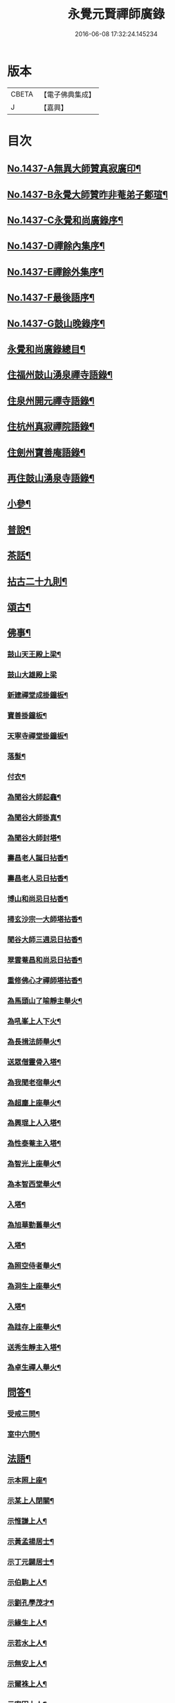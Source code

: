 #+TITLE: 永覺元賢禪師廣錄 
#+DATE: 2016-06-08 17:32:24.145234

* 版本
 |     CBETA|【電子佛典集成】|
 |         J|【嘉興】    |

* 目次
** [[file:KR6q0367_001.txt::001-0384b1][No.1437-A無異大師贊真寂廣印¶]]
** [[file:KR6q0367_001.txt::001-0384b5][No.1437-B永覺大師贊昨非菴弟子鄭瑄¶]]
** [[file:KR6q0367_001.txt::001-0384c1][No.1437-C永覺和尚廣錄序¶]]
** [[file:KR6q0367_001.txt::001-0385a8][No.1437-D禪餘內集序¶]]
** [[file:KR6q0367_001.txt::001-0385b20][No.1437-E禪餘外集序¶]]
** [[file:KR6q0367_001.txt::001-0385c20][No.1437-F最後語序¶]]
** [[file:KR6q0367_001.txt::001-0386b7][No.1437-G鼓山晚錄序¶]]
** [[file:KR6q0367_001.txt::001-0386c2][永覺和尚廣錄總目¶]]
** [[file:KR6q0367_001.txt::001-0387b5][住福州鼓山湧泉禪寺語錄¶]]
** [[file:KR6q0367_001.txt::001-0389a13][住泉州開元禪寺語錄¶]]
** [[file:KR6q0367_002.txt::002-0391c3][住杭州真寂禪院語錄¶]]
** [[file:KR6q0367_002.txt::002-0395a3][住劍州寶善庵語錄¶]]
** [[file:KR6q0367_003.txt::003-0397b3][再住鼓山湧泉寺語錄¶]]
** [[file:KR6q0367_004.txt::004-0405b19][小參¶]]
** [[file:KR6q0367_005.txt::005-0411c4][普說¶]]
** [[file:KR6q0367_006.txt::006-0418c4][茶話¶]]
** [[file:KR6q0367_007.txt::007-0420c3][拈古二十九則¶]]
** [[file:KR6q0367_007.txt::007-0423c24][頌古¶]]
** [[file:KR6q0367_008.txt::008-0427b15][佛事¶]]
*** [[file:KR6q0367_008.txt::008-0427b16][鼓山天王殿上梁¶]]
*** [[file:KR6q0367_008.txt::008-0427b20][鼓山大雄殿上梁]]
*** [[file:KR6q0367_008.txt::008-0427c4][新建禪堂成掛鐘板¶]]
*** [[file:KR6q0367_008.txt::008-0427c8][寶善掛鐘板¶]]
*** [[file:KR6q0367_008.txt::008-0427c13][天寧寺禪堂掛鐘板¶]]
*** [[file:KR6q0367_008.txt::008-0427c17][落髮¶]]
*** [[file:KR6q0367_008.txt::008-0427c22][付衣¶]]
*** [[file:KR6q0367_008.txt::008-0428a3][為聞谷大師起龕¶]]
*** [[file:KR6q0367_008.txt::008-0428a11][為聞谷大師掛真¶]]
*** [[file:KR6q0367_008.txt::008-0428a15][為聞谷大師封塔¶]]
*** [[file:KR6q0367_008.txt::008-0428a23][壽昌老人誕日拈香¶]]
*** [[file:KR6q0367_008.txt::008-0428b5][壽昌老人忌日拈香¶]]
*** [[file:KR6q0367_008.txt::008-0428b9][博山和尚忌日拈香¶]]
*** [[file:KR6q0367_008.txt::008-0428b12][掃玄沙宗一大師塔拈香¶]]
*** [[file:KR6q0367_008.txt::008-0428b15][聞谷大師三週忌日拈香¶]]
*** [[file:KR6q0367_008.txt::008-0428b19][翠雲菴昌和尚忌日拈香¶]]
*** [[file:KR6q0367_008.txt::008-0428b23][重修佛心才禪師塔拈香¶]]
*** [[file:KR6q0367_008.txt::008-0428c3][為馬頭山了喻靜主舉火¶]]
*** [[file:KR6q0367_008.txt::008-0428c11][為吼峯上人下火¶]]
*** [[file:KR6q0367_008.txt::008-0428c15][為長揖法師舉火¶]]
*** [[file:KR6q0367_008.txt::008-0428c19][送眾僧靈骨入塔¶]]
*** [[file:KR6q0367_008.txt::008-0429a3][為我聞老宿舉火¶]]
*** [[file:KR6q0367_008.txt::008-0429a9][為超塵上座舉火¶]]
*** [[file:KR6q0367_008.txt::008-0429a13][為興琨上人入塔¶]]
*** [[file:KR6q0367_008.txt::008-0429a16][為性泰菴主入塔¶]]
*** [[file:KR6q0367_008.txt::008-0429a19][為智光上座舉火¶]]
*** [[file:KR6q0367_008.txt::008-0429a22][為本智西堂舉火¶]]
*** [[file:KR6q0367_008.txt::008-0429b2][入塔¶]]
*** [[file:KR6q0367_008.txt::008-0429b5][為旭華勤舊舉火¶]]
*** [[file:KR6q0367_008.txt::008-0429b9][入塔¶]]
*** [[file:KR6q0367_008.txt::008-0429b12][為照空侍者舉火¶]]
*** [[file:KR6q0367_008.txt::008-0429b16][為洞生上座舉火¶]]
*** [[file:KR6q0367_008.txt::008-0429b20][入塔¶]]
*** [[file:KR6q0367_008.txt::008-0429b23][為跬存上座舉火¶]]
*** [[file:KR6q0367_008.txt::008-0429c4][送秀生靜主入塔¶]]
*** [[file:KR6q0367_008.txt::008-0429c7][為卓生禪人舉火¶]]
** [[file:KR6q0367_008.txt::008-0429c10][問答¶]]
*** [[file:KR6q0367_008.txt::008-0434a4][受戒三問¶]]
*** [[file:KR6q0367_008.txt::008-0434a8][室中六問¶]]
** [[file:KR6q0367_009.txt::009-0434a17][法語¶]]
*** [[file:KR6q0367_009.txt::009-0434a18][示本照上座¶]]
*** [[file:KR6q0367_009.txt::009-0434b19][示某上人閉關¶]]
*** [[file:KR6q0367_009.txt::009-0434c11][示惟謙上人¶]]
*** [[file:KR6q0367_009.txt::009-0435a2][示黃孟揚居士¶]]
*** [[file:KR6q0367_009.txt::009-0435b8][示丁元闢居士¶]]
*** [[file:KR6q0367_009.txt::009-0435b22][示伯駒上人¶]]
*** [[file:KR6q0367_009.txt::009-0435c13][示劉孔學茂才¶]]
*** [[file:KR6q0367_009.txt::009-0436a4][示緣生上人¶]]
*** [[file:KR6q0367_009.txt::009-0436a12][示若水上人¶]]
*** [[file:KR6q0367_009.txt::009-0436b5][示無安上人¶]]
*** [[file:KR6q0367_009.txt::009-0436b22][示爾袾上人¶]]
*** [[file:KR6q0367_009.txt::009-0436c7][示密因上人¶]]
*** [[file:KR6q0367_009.txt::009-0436c23][示太雅上人¶]]
*** [[file:KR6q0367_009.txt::009-0437a19][示印朗上人¶]]
*** [[file:KR6q0367_009.txt::009-0437b18][示圓照上人¶]]
*** [[file:KR6q0367_009.txt::009-0437c6][示一如上人¶]]
*** [[file:KR6q0367_009.txt::009-0437c17][示照遠上人¶]]
*** [[file:KR6q0367_009.txt::009-0438a4][示自參上人¶]]
*** [[file:KR6q0367_009.txt::009-0438a16][示忠求居士¶]]
*** [[file:KR6q0367_009.txt::009-0438b4][示持平慧度二上人¶]]
*** [[file:KR6q0367_009.txt::009-0438c3][示心觀上人¶]]
*** [[file:KR6q0367_009.txt::009-0438c16][示心涵上人¶]]
*** [[file:KR6q0367_009.txt::009-0439a9][示四弘上人¶]]
*** [[file:KR6q0367_009.txt::009-0439a23][示潤如上人¶]]
*** [[file:KR6q0367_009.txt::009-0439b10][示無參上人¶]]
*** [[file:KR6q0367_010.txt::010-0439c4][示茅蔚起居士¶]]
*** [[file:KR6q0367_010.txt::010-0439c23][示尼淨光¶]]
*** [[file:KR6q0367_010.txt::010-0440a12][示瑞雲上人¶]]
*** [[file:KR6q0367_010.txt::010-0440a24][示約心上人¶]]
*** [[file:KR6q0367_010.txt::010-0440b11][示孫冶堂居士¶]]
*** [[file:KR6q0367_010.txt::010-0440b19][示[(厂-一)*臣*頁]浩寺禪堂大眾¶]]
*** [[file:KR6q0367_010.txt::010-0440c6][示汪子野居士¶]]
*** [[file:KR6q0367_010.txt::010-0440c21][示王心宰居士¶]]
*** [[file:KR6q0367_010.txt::010-0441a8][示黃爾巽居士¶]]
*** [[file:KR6q0367_010.txt::010-0441b2][示善侍者¶]]
*** [[file:KR6q0367_010.txt::010-0441b14][示羽吉居士¶]]
*** [[file:KR6q0367_010.txt::010-0441c7][示尚實上人¶]]
*** [[file:KR6q0367_010.txt::010-0441c22][示靈生上人¶]]
*** [[file:KR6q0367_010.txt::010-0442a17][示時中禪人¶]]
*** [[file:KR6q0367_010.txt::010-0442b16][示渾朴禪人¶]]
*** [[file:KR6q0367_010.txt::010-0442c2][示無生禪人¶]]
*** [[file:KR6q0367_010.txt::010-0442c14][示法珍禪人¶]]
*** [[file:KR6q0367_010.txt::010-0443a8][示石岐上人¶]]
*** [[file:KR6q0367_010.txt::010-0443a23][示寒輝禪人¶]]
*** [[file:KR6q0367_010.txt::010-0443b13][示梵珠禪人¶]]
*** [[file:KR6q0367_010.txt::010-0443c3][勉會侍者¶]]
*** [[file:KR6q0367_010.txt::010-0443c11][示非鏡侍者¶]]
*** [[file:KR6q0367_010.txt::010-0443c20][示恒光上人¶]]
*** [[file:KR6q0367_010.txt::010-0444a9][示漢章禪人¶]]
*** [[file:KR6q0367_010.txt::010-0444a16][東警語¶]]
*** [[file:KR6q0367_010.txt::010-0444b4][西警語¶]]
** [[file:KR6q0367_011.txt::011-0444b18][書¶]]
*** [[file:KR6q0367_011.txt::011-0444b19][答新城江孝廉¶]]
*** [[file:KR6q0367_011.txt::011-0444c18][與僧論不許參禪¶]]
*** [[file:KR6q0367_011.txt::011-0445b10][與沙縣曹智齋文學¶]]
*** [[file:KR6q0367_011.txt::011-0445c8][與建陽蕭儆韋明府¶]]
*** [[file:KR6q0367_011.txt::011-0446a16][答三山禪者¶]]
*** [[file:KR6q0367_011.txt::011-0446b13][答頴上人¶]]
*** [[file:KR6q0367_011.txt::011-0446c7][與李青郎茂才¶]]
*** [[file:KR6q0367_011.txt::011-0447a3][與朱葵心茂才¶]]
*** [[file:KR6q0367_011.txt::011-0447a19][復李青郎茂才¶]]
*** [[file:KR6q0367_011.txt::011-0447b7][復蔡司衡茂才¶]]
*** [[file:KR6q0367_011.txt::011-0447b21][答聞谷大師¶]]
*** [[file:KR6q0367_011.txt::011-0447c12][答翁茂才¶]]
*** [[file:KR6q0367_011.txt::011-0448a6][答潘茂才¶]]
*** [[file:KR6q0367_011.txt::011-0448a16][復一念法師¶]]
*** [[file:KR6q0367_011.txt::011-0448b3][答如是師¶]]
*** [[file:KR6q0367_012.txt::012-0448c4][復林得山農部¶]]
*** [[file:KR6q0367_012.txt::012-0448c15][復曾二雲大參¶]]
*** [[file:KR6q0367_012.txt::012-0449a14][與曾二雲大參¶]]
*** [[file:KR6q0367_012.txt::012-0449b8][與張二水相國¶]]
*** [[file:KR6q0367_012.txt::012-0449c7][與呂天池司農¶]]
*** [[file:KR6q0367_012.txt::012-0449c22][與蔣八公太史¶]]
*** [[file:KR6q0367_012.txt::012-0450a7][與黃季弢先生¶]]
*** [[file:KR6q0367_012.txt::012-0450a15][與劉仲龍文學¶]]
*** [[file:KR6q0367_012.txt::012-0450b8][答密因上人¶]]
*** [[file:KR6q0367_012.txt::012-0450b21][復方子凡孝廉¶]]
*** [[file:KR6q0367_012.txt::012-0450c20][與曾二雲方伯¶]]
*** [[file:KR6q0367_012.txt::012-0451a5][答湛可上人¶]]
*** [[file:KR6q0367_012.txt::012-0451a20][答東魯武源淨居士¶]]
*** [[file:KR6q0367_012.txt::012-0451b9][與曾二雲中丞¶]]
*** [[file:KR6q0367_012.txt::012-0451b22][復周芮公吏部¶]]
*** [[file:KR6q0367_012.txt::012-0451c14][答謝介菴文學¶]]
*** [[file:KR6q0367_012.txt::012-0452a13][答曹愚公學院¶]]
*** [[file:KR6q0367_012.txt::012-0452a24][答嚴冲涵比部]]
*** [[file:KR6q0367_012.txt::012-0452b15][答陳白菴太守¶]]
** [[file:KR6q0367_012.txt::012-0452c6][啟¶]]
*** [[file:KR6q0367_012.txt::012-0452c7][答呂天池司農¶]]
*** [[file:KR6q0367_012.txt::012-0452c19][答傅幼心諫臺¶]]
*** [[file:KR6q0367_012.txt::012-0453a4][答杭州洪清遠中丞諸鄉紳¶]]
*** [[file:KR6q0367_012.txt::012-0453a12][答嘉興施羽王相國諸鄉紳¶]]
*** [[file:KR6q0367_012.txt::012-0453a19][答金壇于潤甫別駕諸鄉紳¶]]
*** [[file:KR6q0367_012.txt::012-0453b12][答楊聯京太守¶]]
*** [[file:KR6q0367_012.txt::012-0453b24][答黃昱如諸文學]]
** [[file:KR6q0367_013.txt::013-0453c14][序¶]]
*** [[file:KR6q0367_013.txt::013-0453c15][建州弘釋錄序¶]]
*** [[file:KR6q0367_013.txt::013-0454a18][法華私記序¶]]
*** [[file:KR6q0367_013.txt::013-0454b15][楞嚴翼解序¶]]
*** [[file:KR6q0367_013.txt::013-0454c11][送洪禪人參方序¶]]
*** [[file:KR6q0367_013.txt::013-0454c24][送僧出遊序¶]]
*** [[file:KR6q0367_013.txt::013-0455a24][送本立上人歸山序]]
*** [[file:KR6q0367_013.txt::013-0455b21][淨慈要語序¶]]
*** [[file:KR6q0367_013.txt::013-0456a4][重梓鐵關禪師語錄序¶]]
*** [[file:KR6q0367_013.txt::013-0456a15][壽昌西竺禪師語略序¶]]
*** [[file:KR6q0367_013.txt::013-0456b13][數珠翼序¶]]
*** [[file:KR6q0367_013.txt::013-0456c3][楞嚴略疏序¶]]
*** [[file:KR6q0367_013.txt::013-0456c20][諸祖道影傳贊序¶]]
*** [[file:KR6q0367_013.txt::013-0457a13][釋門真孝錄序¶]]
*** [[file:KR6q0367_013.txt::013-0457b5][傳信錄序¶]]
*** [[file:KR6q0367_013.txt::013-0457c2][金剛凟蒙序¶]]
*** [[file:KR6q0367_013.txt::013-0457c21][重刻華嚴要解序¶]]
*** [[file:KR6q0367_013.txt::013-0458a14][鼓山志序¶]]
*** [[file:KR6q0367_013.txt::013-0458b12][無異大師語錄集要序¶]]
*** [[file:KR6q0367_013.txt::013-0458c19][金剛貫解序¶]]
*** [[file:KR6q0367_013.txt::013-0459a12][泉州開元寺志序¶]]
*** [[file:KR6q0367_013.txt::013-0459b17][淨慈二書序¶]]
*** [[file:KR6q0367_013.txt::013-0459c18][淨土四經合刻序¶]]
*** [[file:KR6q0367_013.txt::013-0460b24][重刻大慧禪師書問法語序¶]]
*** [[file:KR6q0367_014.txt::014-0461a16][金剛略疏序¶]]
*** [[file:KR6q0367_014.txt::014-0461c3][四分戒本約義序¶]]
*** [[file:KR6q0367_014.txt::014-0461c24][律學發軔序¶]]
*** [[file:KR6q0367_014.txt::014-0462a13][合仁王護國經疏序¶]]
*** [[file:KR6q0367_014.txt::014-0462b8][楊惟遜主政詩集序¶]]
*** [[file:KR6q0367_014.txt::014-0462b24][澹軒集序¶]]
*** [[file:KR6q0367_014.txt::014-0462c15][植桂集序¶]]
*** [[file:KR6q0367_014.txt::014-0463a5][晞髮集序¶]]
*** [[file:KR6q0367_014.txt::014-0463a22][繼燈錄序¶]]
*** [[file:KR6q0367_014.txt::014-0463c5][補燈錄序¶]]
*** [[file:KR6q0367_014.txt::014-0464a6][佛祖三經指南序¶]]
*** [[file:KR6q0367_014.txt::014-0464a20][禪林疏語序¶]]
*** [[file:KR6q0367_014.txt::014-0464b9][般若心經指掌序¶]]
*** [[file:KR6q0367_014.txt::014-0464b23][刪定筆疇序¶]]
*** [[file:KR6q0367_014.txt::014-0464c16][壽謝獻可居士七十序¶]]
** [[file:KR6q0367_014.txt::014-0465b9][題䟦¶]]
*** [[file:KR6q0367_014.txt::014-0465b10][古梅禪師語錄䟦¶]]
*** [[file:KR6q0367_014.txt::014-0465c3][雪峯語錄䟦¶]]
*** [[file:KR6q0367_014.txt::014-0465c18][鼓山興聖國師玄要集䟦¶]]
*** [[file:KR6q0367_014.txt::014-0466a8][題卓吾焚書後¶]]
*** [[file:KR6q0367_014.txt::014-0466b6][題般若無知論後¶]]
*** [[file:KR6q0367_014.txt::014-0466c2][題招慶放生卷¶]]
*** [[file:KR6q0367_014.txt::014-0466c14][題周振伯居士血書金剛經後¶]]
*** [[file:KR6q0367_014.txt::014-0466c24][重刻仁王經䟦]]
** [[file:KR6q0367_015.txt::015-0467b2][記¶]]
*** [[file:KR6q0367_015.txt::015-0467b3][請方冊藏經記¶]]
*** [[file:KR6q0367_015.txt::015-0467c20][重修聖泉巖記¶]]
*** [[file:KR6q0367_015.txt::015-0468a24][荷山菴記]]
*** [[file:KR6q0367_015.txt::015-0468b20][重建龍頭庵記¶]]
*** [[file:KR6q0367_015.txt::015-0468c20][重建黃梅山靈源庵記¶]]
*** [[file:KR6q0367_015.txt::015-0469a19][淨名菴記¶]]
*** [[file:KR6q0367_015.txt::015-0469b9][重興開元寺尊勝閣記¶]]
*** [[file:KR6q0367_015.txt::015-0469c13][翠雲菴記¶]]
*** [[file:KR6q0367_015.txt::015-0470a7][重建鼓山湧泉禪寺記¶]]
*** [[file:KR6q0367_015.txt::015-0470b23][重建寶善禪院記¶]]
*** [[file:KR6q0367_015.txt::015-0471a2][重建定光巖記¶]]
*** [[file:KR6q0367_015.txt::015-0471a23][寶善庵舍利塔記¶]]
*** [[file:KR6q0367_015.txt::015-0471c12][沈槐庭居士歸西記¶]]
*** [[file:KR6q0367_015.txt::015-0472a15][無明和尚行業記(有引)¶]]
*** [[file:KR6q0367_015.txt::015-0473c17][無明和尚[鴳-女+隹]林記¶]]
** [[file:KR6q0367_016.txt::016-0474c3][文¶]]
*** [[file:KR6q0367_016.txt::016-0474c4][戒殺生¶]]
*** [[file:KR6q0367_016.txt::016-0475b4][戒溺女¶]]
*** [[file:KR6q0367_016.txt::016-0475c15][勸放生¶]]
*** [[file:KR6q0367_016.txt::016-0476a14][善友篇¶]]
*** [[file:KR6q0367_016.txt::016-0476b17][祭玄沙宗一大師塔¶]]
*** [[file:KR6q0367_016.txt::016-0476c7][祭真寂聞谷大師¶]]
*** [[file:KR6q0367_016.txt::016-0477a9][祭滕秀實居士¶]]
*** [[file:KR6q0367_016.txt::016-0477b18][祭張達宇居士¶]]
** [[file:KR6q0367_016.txt::016-0477c18][考¶]]
*** [[file:KR6q0367_016.txt::016-0477c19][三玄考¶]]
*** [[file:KR6q0367_016.txt::016-0480b21][龍潭考¶]]
** [[file:KR6q0367_017.txt::017-0481a20][疏]]
*** [[file:KR6q0367_017.txt::017-0481b2][獨詣師造靜室疏¶]]
*** [[file:KR6q0367_017.txt::017-0481b24][道顯建佛頂庵疏¶]]
*** [[file:KR6q0367_017.txt::017-0481c15][妙高峰建觀音殿疏¶]]
*** [[file:KR6q0367_017.txt::017-0482a15][降福山建庵疏¶]]
*** [[file:KR6q0367_017.txt::017-0482b17][南禪寺結盂蘭盆會疏¶]]
*** [[file:KR6q0367_017.txt::017-0482c24][栢山建庵疏]]
*** [[file:KR6q0367_017.txt::017-0483a24][雙漈寺造佛像疏]]
*** [[file:KR6q0367_017.txt::017-0483b18][北山靜室化米疏¶]]
*** [[file:KR6q0367_017.txt::017-0483c2][避影山房化佛像疏¶]]
*** [[file:KR6q0367_017.txt::017-0483c9][龍潭靜室化田䟽¶]]
*** [[file:KR6q0367_017.txt::017-0483c17][蕉林金仙庵化萬人緣買田疏¶]]
*** [[file:KR6q0367_017.txt::017-0483c23][白水巖諷華嚴經疏¶]]
*** [[file:KR6q0367_017.txt::017-0484a10][萬石灘頭建中元水陸齋疏¶]]
*** [[file:KR6q0367_017.txt::017-0484a18][寶善庵請大藏經疏¶]]
*** [[file:KR6q0367_017.txt::017-0484b9][鼓山鑄法華銅鐘疏¶]]
*** [[file:KR6q0367_017.txt::017-0484c5][一中上人請方冊藏經疏¶]]
*** [[file:KR6q0367_017.txt::017-0484c23][鼓山諷華嚴經疏¶]]
*** [[file:KR6q0367_017.txt::017-0485a15][鼓山募米疏¶]]
*** [[file:KR6q0367_017.txt::017-0485b3][怡山長慶西禪寺重建法堂疏¶]]
*** [[file:KR6q0367_017.txt::017-0485c2][寶善庵建舍利塔疏¶]]
*** [[file:KR6q0367_017.txt::017-0485c24][羅山法海寺修淨土懺疏¶]]
*** [[file:KR6q0367_017.txt::017-0486a20][募建鼓山湧泉禪寺疏¶]]
*** [[file:KR6q0367_017.txt::017-0486b14][鼓山建中元廣薦會疏¶]]
*** [[file:KR6q0367_017.txt::017-0486c3][修長樂龍泉寺疏¶]]
*** [[file:KR6q0367_017.txt::017-0487a4][諷經護國疏¶]]
*** [[file:KR6q0367_017.txt::017-0487a22][崇禎皇帝遐升禮懺疏¶]]
*** [[file:KR6q0367_017.txt::017-0487b16][崇禎皇帝遐升禮懺表¶]]
*** [[file:KR6q0367_017.txt::017-0487c17][建州孫道臺請祈雨疏¶]]
*** [[file:KR6q0367_017.txt::017-0488a9][誕日薦親疏¶]]
** [[file:KR6q0367_018.txt::018-0488b12][銘¶]]
*** [[file:KR6q0367_018.txt::018-0488b13][真寂聞谷大師塔銘(并序)¶]]
*** [[file:KR6q0367_018.txt::018-0490a16][博山無異大師衣鉢塔銘(有序)¶]]
*** [[file:KR6q0367_018.txt::018-0491a24][博山古航舟禪師塔銘(有序)]]
*** [[file:KR6q0367_018.txt::018-0492a21][壽塔銘(有序)¶]]
*** [[file:KR6q0367_018.txt::018-0492b22][方鏡銘¶]]
*** [[file:KR6q0367_018.txt::018-0492b24][端硯銘]]
*** [[file:KR6q0367_018.txt::018-0492c5][鼓山鐘銘¶]]
*** [[file:KR6q0367_018.txt::018-0492c9][開元寺鐘銘¶]]
*** [[file:KR6q0367_018.txt::018-0492c13][瑞石銘(并序)¶]]
** [[file:KR6q0367_019.txt::019-0493a4][論贊¶]]
*** [[file:KR6q0367_019.txt::019-0493a5][建州弘釋錄論贊¶]]
**** [[file:KR6q0367_019.txt::019-0493a6][達本論¶]]
**** [[file:KR6q0367_019.txt::019-0493a20][顯化論]]
**** [[file:KR6q0367_019.txt::019-0493b14][崇德論¶]]
**** [[file:KR6q0367_019.txt::019-0493b23][輔教論¶]]
**** [[file:KR6q0367_019.txt::019-0493c13][棲賢澄湜禪師傳贊¶]]
**** [[file:KR6q0367_019.txt::019-0493c20][天寶逆川智順禪師傳贊¶]]
**** [[file:KR6q0367_019.txt::019-0493c24][金道人燒身傳贊]]
**** [[file:KR6q0367_019.txt::019-0494a11][楊文公億傳贊¶]]
**** [[file:KR6q0367_019.txt::019-0494a21][胡文定公安國傳贊¶]]
**** [[file:KR6q0367_019.txt::019-0494b4][朱文公熹傳贊¶]]
*** [[file:KR6q0367_019.txt::019-0494b12][鼓山寺志論¶]]
**** [[file:KR6q0367_019.txt::019-0494b13][勝蹟志論¶]]
**** [[file:KR6q0367_019.txt::019-0494b24][建置志論¶]]
**** [[file:KR6q0367_019.txt::019-0494c16][僧寶志論¶]]
**** [[file:KR6q0367_019.txt::019-0495a8][田賦志論¶]]
**** [[file:KR6q0367_019.txt::019-0495a18][藝文志論¶]]
**** [[file:KR6q0367_019.txt::019-0495b8][雜志論¶]]
*** [[file:KR6q0367_019.txt::019-0495b23][溫陵開元寺志論¶]]
**** [[file:KR6q0367_019.txt::019-0495b24][建置志論¶]]
**** [[file:KR6q0367_019.txt::019-0495c13][開士志論¶]]
**** [[file:KR6q0367_019.txt::019-0495c24][藝文志論]]
**** [[file:KR6q0367_019.txt::019-0496a9][田賦志論¶]]
** [[file:KR6q0367_020.txt::020-0496b3][諸祖道影贊(有序)¶]]
*** [[file:KR6q0367_020.txt::020-0496b3][序]]
*** [[file:KR6q0367_020.txt::020-0496b13][僧寶之始¶]]
**** [[file:KR6q0367_020.txt::020-0496b14][憍陳如尊者¶]]
*** [[file:KR6q0367_020.txt::020-0496b17][禪宗諸祖¶]]
**** [[file:KR6q0367_020.txt::020-0496b18][初祖迦葉尊者¶]]
**** [[file:KR6q0367_020.txt::020-0496b21][二祖阿難尊者¶]]
**** [[file:KR6q0367_020.txt::020-0496b23][三祖商那和修尊者]]
**** [[file:KR6q0367_020.txt::020-0496c4][四祖優波毱多尊者¶]]
**** [[file:KR6q0367_020.txt::020-0496c7][五祖提多迦尊者¶]]
**** [[file:KR6q0367_020.txt::020-0496c11][六祖彌遮迦尊者¶]]
**** [[file:KR6q0367_020.txt::020-0496c14][七祖婆須密尊者¶]]
**** [[file:KR6q0367_020.txt::020-0496c18][八祖佛陀難提尊者¶]]
**** [[file:KR6q0367_020.txt::020-0496c21][九祖伏䭾密多尊者¶]]
**** [[file:KR6q0367_020.txt::020-0496c24][十祖脇尊者¶]]
**** [[file:KR6q0367_020.txt::020-0497a3][十一祖富那夜多尊者¶]]
**** [[file:KR6q0367_020.txt::020-0497a6][十二祖馬鳴尊者¶]]
**** [[file:KR6q0367_020.txt::020-0497a10][十三祖迦毗摩羅尊者¶]]
**** [[file:KR6q0367_020.txt::020-0497a14][十四祖龍樹尊者¶]]
**** [[file:KR6q0367_020.txt::020-0497a17][十五祖迦那提婆尊者¶]]
**** [[file:KR6q0367_020.txt::020-0497a20][十六祖羅睺羅多尊者¶]]
**** [[file:KR6q0367_020.txt::020-0497a23][十七祖僧伽難提尊者¶]]
**** [[file:KR6q0367_020.txt::020-0497b2][十八祖伽耶舍多尊者¶]]
**** [[file:KR6q0367_020.txt::020-0497b5][十九祖鳩摩羅多尊者¶]]
**** [[file:KR6q0367_020.txt::020-0497b9][二十祖奢夜多尊者¶]]
**** [[file:KR6q0367_020.txt::020-0497b12][二十一祖婆修盤頭尊者¶]]
**** [[file:KR6q0367_020.txt::020-0497b16][二十二祖摩拏羅尊者¶]]
**** [[file:KR6q0367_020.txt::020-0497b19][二十三祖[鴳-女+隹]勒那尊者¶]]
**** [[file:KR6q0367_020.txt::020-0497b22][二十四祖師子尊者¶]]
**** [[file:KR6q0367_020.txt::020-0497b24][二十五祖婆舍斯多尊者]]
**** [[file:KR6q0367_020.txt::020-0497c4][二十六祖不如密多尊者¶]]
**** [[file:KR6q0367_020.txt::020-0497c7][二十七祖般若多羅尊者¶]]
**** [[file:KR6q0367_020.txt::020-0497c10][二十八祖菩提達摩尊者¶]]
**** [[file:KR6q0367_020.txt::020-0497c14][二十九祖慧可大師¶]]
**** [[file:KR6q0367_020.txt::020-0497c18][三十祖僧璨大師¶]]
**** [[file:KR6q0367_020.txt::020-0497c21][三十一祖道信大師¶]]
**** [[file:KR6q0367_020.txt::020-0497c24][三十二祖弘忍大師¶]]
**** [[file:KR6q0367_020.txt::020-0498a3][三十三祖慧能大師¶]]
**** [[file:KR6q0367_020.txt::020-0498a7][牛頭山融禪師¶]]
**** [[file:KR6q0367_020.txt::020-0498a11][嵩嶽慧安國師¶]]
**** [[file:KR6q0367_020.txt::020-0498a15][南嶽讓禪師¶]]
**** [[file:KR6q0367_020.txt::020-0498a18][青原思禪師¶]]
**** [[file:KR6q0367_020.txt::020-0498a21][永嘉真覺禪師¶]]
**** [[file:KR6q0367_020.txt::020-0498a24][龔公山馬祖禪師¶]]
**** [[file:KR6q0367_020.txt::020-0498b3][石頭遷禪師¶]]
**** [[file:KR6q0367_020.txt::020-0498b7][百丈海禪師¶]]
**** [[file:KR6q0367_020.txt::020-0498b10][南泉願禪師¶]]
**** [[file:KR6q0367_020.txt::020-0498b13][大珠海禪師¶]]
**** [[file:KR6q0367_020.txt::020-0498b16][天皇悟禪師¶]]
**** [[file:KR6q0367_020.txt::020-0498b19][黃檗運禪師¶]]
**** [[file:KR6q0367_020.txt::020-0498b23][溈山祐禪師¶]]
**** [[file:KR6q0367_020.txt::020-0498c3][趙州諗禪師¶]]
**** [[file:KR6q0367_020.txt::020-0498c7][睦州陳尊宿¶]]
**** [[file:KR6q0367_020.txt::020-0498c11][臨濟玄禪師¶]]
**** [[file:KR6q0367_020.txt::020-0498c14][洞山价禪師¶]]
**** [[file:KR6q0367_020.txt::020-0498c18][徑山國一禪師¶]]
**** [[file:KR6q0367_020.txt::020-0498c22][圭峰密禪師¶]]
**** [[file:KR6q0367_020.txt::020-0498c24][雪峰存禪師]]
**** [[file:KR6q0367_020.txt::020-0499a5][曹山寂禪師¶]]
**** [[file:KR6q0367_020.txt::020-0499a8][巖頭奯禪師¶]]
**** [[file:KR6q0367_020.txt::020-0499a11][龍湖聞禪師¶]]
**** [[file:KR6q0367_020.txt::020-0499a15][鳥窠道林禪師¶]]
**** [[file:KR6q0367_020.txt::020-0499a19][雲門偃禪師¶]]
**** [[file:KR6q0367_020.txt::020-0499a23][風穴沼禪師¶]]
**** [[file:KR6q0367_020.txt::020-0499b3][首山念禪師¶]]
**** [[file:KR6q0367_020.txt::020-0499b7][法眼益禪師¶]]
**** [[file:KR6q0367_020.txt::020-0499b10][汾陽昭禪師¶]]
**** [[file:KR6q0367_020.txt::020-0499b13][雪竇顯禪師¶]]
**** [[file:KR6q0367_020.txt::020-0499b16][慈明圓禪師¶]]
**** [[file:KR6q0367_020.txt::020-0499b20][佛印元禪師¶]]
**** [[file:KR6q0367_020.txt::020-0499b24][天衣懷禪師¶]]
**** [[file:KR6q0367_020.txt::020-0499c4][永明壽禪師¶]]
**** [[file:KR6q0367_020.txt::020-0499c7][黃龍南禪師¶]]
**** [[file:KR6q0367_020.txt::020-0499c11][楊岐會禪師¶]]
**** [[file:KR6q0367_020.txt::020-0499c15][白雲端禪師¶]]
**** [[file:KR6q0367_020.txt::020-0499c18][長蘆𧷤禪師¶]]
**** [[file:KR6q0367_020.txt::020-0499c21][五祖演禪師¶]]
**** [[file:KR6q0367_020.txt::020-0499c24][天童宏智禪師¶]]
**** [[file:KR6q0367_020.txt::020-0500a3][徑山大慧禪師¶]]
**** [[file:KR6q0367_020.txt::020-0500a7][虎丘隆禪師¶]]
**** [[file:KR6q0367_020.txt::020-0500a10][天童應菴禪師¶]]
**** [[file:KR6q0367_020.txt::020-0500a14][普菴肅禪師¶]]
**** [[file:KR6q0367_020.txt::020-0500a17][無準範禪師¶]]
**** [[file:KR6q0367_020.txt::020-0500a20][雪巖欽禪師¶]]
**** [[file:KR6q0367_020.txt::020-0500a23][高峰妙禪師¶]]
**** [[file:KR6q0367_020.txt::020-0500b2][鐵山瓊禪師¶]]
**** [[file:KR6q0367_020.txt::020-0500b6][中峰本禪師¶]]
**** [[file:KR6q0367_020.txt::020-0500b9][斷崖義禪師¶]]
**** [[file:KR6q0367_020.txt::020-0500b12][松隱茂禪師¶]]
**** [[file:KR6q0367_020.txt::020-0500b15][千巖長禪師¶]]
**** [[file:KR6q0367_020.txt::020-0500b18][天如惟則禪師¶]]
**** [[file:KR6q0367_020.txt::020-0500b21][泐季潭禪師¶]]
**** [[file:KR6q0367_020.txt::020-0500b24][金壁峰禪師¶]]
*** [[file:KR6q0367_020.txt::020-0500c4][啟教諸祖¶]]
**** [[file:KR6q0367_020.txt::020-0500c5][天親菩薩¶]]
**** [[file:KR6q0367_020.txt::020-0500c8][攝摩騰尊者¶]]
**** [[file:KR6q0367_020.txt::020-0500c11][竺法蘭尊者¶]]
**** [[file:KR6q0367_020.txt::020-0500c14][康居會尊者¶]]
**** [[file:KR6q0367_020.txt::020-0500c17][鳩摩羅什法師¶]]
*** [[file:KR6q0367_020.txt::020-0500c20][台宗諸祖¶]]
**** [[file:KR6q0367_020.txt::020-0500c21][北齊慧文尊者¶]]
**** [[file:KR6q0367_020.txt::020-0500c24][南嶽慧思尊者¶]]
**** [[file:KR6q0367_020.txt::020-0501a4][天台智者大師¶]]
**** [[file:KR6q0367_020.txt::020-0501a8][章安灌頂法師¶]]
**** [[file:KR6q0367_020.txt::020-0501a11][法華智威尊者¶]]
**** [[file:KR6q0367_020.txt::020-0501a15][天宮慧威尊者¶]]
**** [[file:KR6q0367_020.txt::020-0501a18][左溪朗尊者¶]]
**** [[file:KR6q0367_020.txt::020-0501a21][荊溪湛然尊者¶]]
**** [[file:KR6q0367_020.txt::020-0501a24][國清䆳尊者¶]]
**** [[file:KR6q0367_020.txt::020-0501b3][國清修尊者¶]]
**** [[file:KR6q0367_020.txt::020-0501b6][國清物外尊者¶]]
**** [[file:KR6q0367_020.txt::020-0501b9][國清琇尊者¶]]
**** [[file:KR6q0367_020.txt::020-0501b12][國清竦尊者¶]]
**** [[file:KR6q0367_020.txt::020-0501b15][螺溪淨光尊者¶]]
**** [[file:KR6q0367_020.txt::020-0501b19][寶雲義通尊者¶]]
**** [[file:KR6q0367_020.txt::020-0501b22][四明法智尊者¶]]
*** [[file:KR6q0367_020.txt::020-0501b24][華嚴諸祖]]
**** [[file:KR6q0367_020.txt::020-0501c2][杜順和尚¶]]
**** [[file:KR6q0367_020.txt::020-0501c5][賢首法藏法師¶]]
**** [[file:KR6q0367_020.txt::020-0501c8][清涼澄觀法師¶]]
*** [[file:KR6q0367_020.txt::020-0501c12][慈恩諸祖¶]]
**** [[file:KR6q0367_020.txt::020-0501c13][玄奘法師¶]]
**** [[file:KR6q0367_020.txt::020-0501c16][窺基法師¶]]
*** [[file:KR6q0367_020.txt::020-0501c19][淨土諸祖¶]]
**** [[file:KR6q0367_020.txt::020-0501c20][東林慧遠禪師¶]]
**** [[file:KR6q0367_020.txt::020-0501c23][法炤禪師¶]]
*** [[file:KR6q0367_020.txt::020-0502a2][律宗諸祖¶]]
**** [[file:KR6q0367_020.txt::020-0502a3][南山宣律師¶]]
**** [[file:KR6q0367_020.txt::020-0502a6][靈芝炤律師¶]]
*** [[file:KR6q0367_020.txt::020-0502a9][瑜伽諸祖¶]]
**** [[file:KR6q0367_020.txt::020-0502a10][不空上師¶]]
**** [[file:KR6q0367_020.txt::020-0502a14][一行禪師¶]]
*** [[file:KR6q0367_020.txt::020-0502a18][應化聖賢¶]]
**** [[file:KR6q0367_020.txt::020-0502a19][佛圖澄國師¶]]
**** [[file:KR6q0367_020.txt::020-0502a23][慧約國師¶]]
**** [[file:KR6q0367_020.txt::020-0502b2][寶誌大士¶]]
**** [[file:KR6q0367_020.txt::020-0502b6][寒山大士¶]]
**** [[file:KR6q0367_020.txt::020-0502b10][拾得大士¶]]
**** [[file:KR6q0367_020.txt::020-0502b13][布袋和尚¶]]
**** [[file:KR6q0367_020.txt::020-0502b17][長耳和尚¶]]
**** [[file:KR6q0367_020.txt::020-0502b20][濟顛禪師¶]]
** [[file:KR6q0367_021.txt::021-0502c4][諸贊¶]]
*** [[file:KR6q0367_021.txt::021-0502c5][彌陀佛贊¶]]
*** [[file:KR6q0367_021.txt::021-0502c11][釋迦佛贊¶]]
*** [[file:KR6q0367_021.txt::021-0503a15][出山像贊¶]]
*** [[file:KR6q0367_021.txt::021-0503a20][觀音大士贊¶]]
*** [[file:KR6q0367_021.txt::021-0503b5][三大士贊¶]]
*** [[file:KR6q0367_021.txt::021-0503b9][文殊大士贊¶]]
*** [[file:KR6q0367_021.txt::021-0503b12][布袋和尚贊¶]]
*** [[file:KR6q0367_021.txt::021-0503b21][寒山拾得贊¶]]
*** [[file:KR6q0367_021.txt::021-0503c3][空生尊者贊¶]]
*** [[file:KR6q0367_021.txt::021-0503c7][十八羅漢贊為金仙庵題¶]]
**** [[file:KR6q0367_021.txt::021-0503c8][竪指¶]]
**** [[file:KR6q0367_021.txt::021-0503c12][執卷¶]]
**** [[file:KR6q0367_021.txt::021-0503c15][扶杖¶]]
**** [[file:KR6q0367_021.txt::021-0503c18][撥眉¶]]
**** [[file:KR6q0367_021.txt::021-0503c21][入定¶]]
**** [[file:KR6q0367_021.txt::021-0503c24][合掌¶]]
**** [[file:KR6q0367_021.txt::021-0504a3][擊磬¶]]
**** [[file:KR6q0367_021.txt::021-0504a6][洗耳¶]]
**** [[file:KR6q0367_021.txt::021-0504a9][降龍¶]]
**** [[file:KR6q0367_021.txt::021-0504a12][伏虎¶]]
**** [[file:KR6q0367_021.txt::021-0504a15][憑几¶]]
**** [[file:KR6q0367_021.txt::021-0504a19][抱膝¶]]
**** [[file:KR6q0367_021.txt::021-0504a23][補衲¶]]
**** [[file:KR6q0367_021.txt::021-0504b2][看經¶]]
**** [[file:KR6q0367_021.txt::021-0504b5][弄獅¶]]
**** [[file:KR6q0367_021.txt::021-0504b8][寫經¶]]
**** [[file:KR6q0367_021.txt::021-0504b12][負袋¶]]
**** [[file:KR6q0367_021.txt::021-0504b15][托塔¶]]
*** [[file:KR6q0367_021.txt::021-0504b18][達摩贊¶]]
*** [[file:KR6q0367_021.txt::021-0504c4][三教圖贊¶]]
*** [[file:KR6q0367_021.txt::021-0504c7][達觀大師贊¶]]
*** [[file:KR6q0367_021.txt::021-0504c10][雲棲大師贊¶]]
*** [[file:KR6q0367_021.txt::021-0504c14][雲棲壽昌真寂三大師贊¶]]
*** [[file:KR6q0367_021.txt::021-0504c17][壽昌和尚贊¶]]
*** [[file:KR6q0367_021.txt::021-0504c24][博山和尚贊]]
*** [[file:KR6q0367_021.txt::021-0505a5][滕秀實居士贊¶]]
*** [[file:KR6q0367_021.txt::021-0505a16][兵憲林得山居士贊¶]]
*** [[file:KR6q0367_021.txt::021-0505a24][侍講陳仲謀居士贊¶]]
*** [[file:KR6q0367_021.txt::021-0505b3][德山樵者贊(有引)¶]]
*** [[file:KR6q0367_021.txt::021-0505b13][自贊¶]]
** [[file:KR6q0367_022.txt::022-0507a12][偈頌¶]]
*** [[file:KR6q0367_022.txt::022-0507a13][示張居士¶]]
*** [[file:KR6q0367_022.txt::022-0507b2][玉爐峰夜坐見月上紙窓因成二偈(辛酉年二月十八夜)¶]]
*** [[file:KR6q0367_022.txt::022-0507b7][自沙邑取舟到劍津舟中聞僧誦法華經因成二偈(癸亥年九月二十一日)¶]]
*** [[file:KR6q0367_022.txt::022-0507b12][客問山居何所作為占偈答之¶]]
*** [[file:KR6q0367_022.txt::022-0507b15][送僧謁五臺¶]]
*** [[file:KR6q0367_022.txt::022-0507b18][晝臥¶]]
*** [[file:KR6q0367_022.txt::022-0507b22][拄杖頌]]
*** [[file:KR6q0367_022.txt::022-0507c4][拂子頌¶]]
*** [[file:KR6q0367_022.txt::022-0507c7][戒尺頌¶]]
*** [[file:KR6q0367_022.txt::022-0507c10][淨瓶頌¶]]
*** [[file:KR6q0367_022.txt::022-0507c13][念珠頌¶]]
*** [[file:KR6q0367_022.txt::022-0507c16][蒲團頌¶]]
*** [[file:KR6q0367_022.txt::022-0507c19][鉢盂頌¶]]
*** [[file:KR6q0367_022.txt::022-0507c22][袈裟頌¶]]
*** [[file:KR6q0367_022.txt::022-0507c24][坐具頌]]
*** [[file:KR6q0367_022.txt::022-0508a4][辭博山歸閩¶]]
*** [[file:KR6q0367_022.txt::022-0508a9][送印南上人住山¶]]
*** [[file:KR6q0367_022.txt::022-0508a14][送嚴心上人入關¶]]
*** [[file:KR6q0367_022.txt::022-0508a19][庚午夏余病甚篤沈道礎居士來山為作四偈¶]]
*** [[file:KR6q0367_022.txt::022-0508a23][示修淨業]]
*** [[file:KR6q0367_022.txt::022-0508b10][示禪人參即心即佛¶]]
*** [[file:KR6q0367_022.txt::022-0508b18][心曇禪人請益¶]]
*** [[file:KR6q0367_022.txt::022-0508c3][示禪人參乾屎橛¶]]
*** [[file:KR6q0367_022.txt::022-0508c10][示禪人參趙州無¶]]
*** [[file:KR6q0367_022.txt::022-0508c17][過漏澤園¶]]
*** [[file:KR6q0367_022.txt::022-0508c21][端陽送施主¶]]
*** [[file:KR6q0367_022.txt::022-0508c24][偶成]]
*** [[file:KR6q0367_022.txt::022-0509a22][與儒生論中和¶]]
*** [[file:KR6q0367_022.txt::022-0509a24][火炮]]
*** [[file:KR6q0367_022.txt::022-0509b4][示量智上人¶]]
*** [[file:KR6q0367_022.txt::022-0509b7][示無餘上人¶]]
*** [[file:KR6q0367_022.txt::022-0509b10][示松溪嚴用正居士¶]]
*** [[file:KR6q0367_022.txt::022-0509b14][為百拙座主閉關¶]]
*** [[file:KR6q0367_022.txt::022-0509b17][示松溪陳蘊奇茂才¶]]
*** [[file:KR6q0367_022.txt::022-0509b21][示松溪葉泰交茂才¶]]
*** [[file:KR6q0367_022.txt::022-0509b24][題龍頭井]]
*** [[file:KR6q0367_022.txt::022-0509c4][示順侍者¶]]
*** [[file:KR6q0367_022.txt::022-0509c10][示武林夏調生居士¶]]
*** [[file:KR6q0367_022.txt::022-0509c14][云三山陳茂才¶]]
*** [[file:KR6q0367_022.txt::022-0509c17][示初度沙彌¶]]
*** [[file:KR6q0367_022.txt::022-0510a10][示契宗上人¶]]
*** [[file:KR6q0367_022.txt::022-0510a15][示圓常上人¶]]
*** [[file:KR6q0367_022.txt::022-0510a24][示康上人¶]]
*** [[file:KR6q0367_022.txt::022-0510b5][送僧歸博山¶]]
*** [[file:KR6q0367_022.txt::022-0510b11][警眾¶]]
*** [[file:KR6q0367_022.txt::022-0510b16][示徽州余維坤居士¶]]
*** [[file:KR6q0367_022.txt::022-0510b20][示我白居士¶]]
*** [[file:KR6q0367_022.txt::022-0510b23][示芙蓉和上人¶]]
*** [[file:KR6q0367_022.txt::022-0510c3][甲戌冬修山堂和尚塔¶]]
*** [[file:KR6q0367_022.txt::022-0510c7][參禪偈¶]]
*** [[file:KR6q0367_022.txt::022-0511a6][念佛偈¶]]
*** [[file:KR6q0367_022.txt::022-0511a15][示林泡庵居士¶]]
*** [[file:KR6q0367_022.txt::022-0511a20][示淨土社諸善友¶]]
*** [[file:KR6q0367_022.txt::022-0511b11][與丘守戎將軍¶]]
*** [[file:KR6q0367_022.txt::022-0511b14][與馮中軍¶]]
*** [[file:KR6q0367_022.txt::022-0511b17][示茶頭¶]]
*** [[file:KR6q0367_022.txt::022-0511b20][示超覺上人¶]]
*** [[file:KR6q0367_022.txt::022-0511b23][示龜洋山僧(二首山有二祖師肉身)¶]]
*** [[file:KR6q0367_022.txt::022-0511c4][示大道巖僧¶]]
*** [[file:KR6q0367_022.txt::022-0511c9][示密因上人¶]]
*** [[file:KR6q0367_022.txt::022-0511c12][答尼覺林¶]]
*** [[file:KR6q0367_022.txt::022-0511c15][示海濵太蘇善友¶]]
*** [[file:KR6q0367_022.txt::022-0511c20][凡木上人歸里省親¶]]
*** [[file:KR6q0367_022.txt::022-0511c24][戒多營僧]]
*** [[file:KR6q0367_022.txt::022-0512a5][示志西上人¶]]
*** [[file:KR6q0367_022.txt::022-0512a8][安平尤母道喬死入冥司冥司令歸請偈¶]]
*** [[file:KR6q0367_022.txt::022-0512a11][答劉仲龍文學用來韻¶]]
*** [[file:KR6q0367_022.txt::022-0512a15][示莊太振居士¶]]
*** [[file:KR6q0367_022.txt::022-0512a18][示吳善友¶]]
*** [[file:KR6q0367_022.txt::022-0512a22][示廧可上人¶]]
*** [[file:KR6q0367_022.txt::022-0512a24][示王無偏居士]]
*** [[file:KR6q0367_022.txt::022-0512b4][示夏君都居士¶]]
*** [[file:KR6q0367_022.txt::022-0512b7][示慈茂上人¶]]
*** [[file:KR6q0367_022.txt::022-0512b10][示省安上人¶]]
*** [[file:KR6q0367_022.txt::022-0512b13][示心宇居士¶]]
*** [[file:KR6q0367_022.txt::022-0512b16][示寧遠上人¶]]
*** [[file:KR6q0367_022.txt::022-0512b24][示慧真上人住山]]
*** [[file:KR6q0367_022.txt::022-0512c6][示卓然上人¶]]
*** [[file:KR6q0367_022.txt::022-0512c9][示雲庵上人住山¶]]
*** [[file:KR6q0367_022.txt::022-0512c12][示空諸上人¶]]
*** [[file:KR6q0367_022.txt::022-0512c17][示心求上人¶]]
*** [[file:KR6q0367_023.txt::023-0512c21][牧牛圖十頌]]
**** [[file:KR6q0367_023.txt::023-0513a2][未牧¶]]
**** [[file:KR6q0367_023.txt::023-0513a5][初調¶]]
**** [[file:KR6q0367_023.txt::023-0513a8][受制¶]]
**** [[file:KR6q0367_023.txt::023-0513a11][回首¶]]
**** [[file:KR6q0367_023.txt::023-0513a14][馴伏¶]]
**** [[file:KR6q0367_023.txt::023-0513a17][無礙¶]]
**** [[file:KR6q0367_023.txt::023-0513a20][任運¶]]
**** [[file:KR6q0367_023.txt::023-0513a23][相忘¶]]
**** [[file:KR6q0367_023.txt::023-0513b2][獨照¶]]
**** [[file:KR6q0367_023.txt::023-0513b5][雙泯¶]]
*** [[file:KR6q0367_023.txt::023-0513b8][示初參¶]]
*** [[file:KR6q0367_023.txt::023-0513b13][示汪子野居士¶]]
*** [[file:KR6q0367_023.txt::023-0513b18][示來上人¶]]
*** [[file:KR6q0367_023.txt::023-0513b23][示初度沙彌¶]]
*** [[file:KR6q0367_023.txt::023-0513c8][交割¶]]
*** [[file:KR6q0367_023.txt::023-0513c11][示法林上人¶]]
*** [[file:KR6q0367_023.txt::023-0513c14][示明給上人¶]]
*** [[file:KR6q0367_023.txt::023-0513c17][答林道敬居士¶]]
*** [[file:KR6q0367_023.txt::023-0513c22][示眾¶]]
*** [[file:KR6q0367_023.txt::023-0514a17][咏芝山佛牙¶]]
*** [[file:KR6q0367_023.txt::023-0514a20][雙際寺¶]]
*** [[file:KR6q0367_023.txt::023-0514a23][示謝介菴居士¶]]
*** [[file:KR6q0367_023.txt::023-0514b3][勉洞生維那¶]]
*** [[file:KR6q0367_023.txt::023-0514b9][勉順侍者¶]]
*** [[file:KR6q0367_023.txt::023-0514b13][勉九達知客¶]]
*** [[file:KR6q0367_023.txt::023-0514b17][示恒初上人¶]]
*** [[file:KR6q0367_023.txt::023-0514b20][示悟心上人¶]]
*** [[file:KR6q0367_023.txt::023-0514b23][示壽昌禪者¶]]
*** [[file:KR6q0367_023.txt::023-0514c3][示粹然禪者¶]]
*** [[file:KR6q0367_023.txt::023-0514c7][示古源上人¶]]
*** [[file:KR6q0367_023.txt::023-0514c10][示楊逸凡居士¶]]
*** [[file:KR6q0367_023.txt::023-0514c15][示張克一茂才¶]]
*** [[file:KR6q0367_023.txt::023-0514c18][示沈同青茂才¶]]
*** [[file:KR6q0367_023.txt::023-0514c21][答黃仲馨文學¶]]
*** [[file:KR6q0367_023.txt::023-0515a3][示皎日居士¶]]
*** [[file:KR6q0367_023.txt::023-0515a6][明儒¶]]
*** [[file:KR6q0367_023.txt::023-0515a23][送南詢禪者住白雲洞¶]]
*** [[file:KR6q0367_023.txt::023-0515b2][示別傳上人¶]]
*** [[file:KR6q0367_023.txt::023-0515b5][示陳其人居士¶]]
*** [[file:KR6q0367_023.txt::023-0515b8][王正南居士五旬求偈¶]]
*** [[file:KR6q0367_023.txt::023-0515b13][日光禪人薦親求偈¶]]
*** [[file:KR6q0367_023.txt::023-0515b16][示朱居士¶]]
*** [[file:KR6q0367_023.txt::023-0515b19][示莊居士¶]]
*** [[file:KR6q0367_023.txt::023-0515b22][示張魯白居士¶]]
*** [[file:KR6q0367_023.txt::023-0515b24][示道目上人]]
*** [[file:KR6q0367_023.txt::023-0515c4][示一鋤禪人¶]]
*** [[file:KR6q0367_023.txt::023-0515c12][付戒¶]]
**** [[file:KR6q0367_023.txt::023-0515c13][跬存禪人¶]]
**** [[file:KR6q0367_023.txt::023-0515c16][洞生禪人¶]]
**** [[file:KR6q0367_023.txt::023-0515c19][藻鑑禪人¶]]
**** [[file:KR6q0367_023.txt::023-0515c22][莫違禪人¶]]
**** [[file:KR6q0367_023.txt::023-0515c24][警心禪人]]
**** [[file:KR6q0367_023.txt::023-0516a4][宗聖禪人¶]]
*** [[file:KR6q0367_023.txt::023-0516a7][勉王右君居士¶]]
*** [[file:KR6q0367_023.txt::023-0516a10][示鄭用弼居士¶]]
*** [[file:KR6q0367_023.txt::023-0516a13][示朱朗仲畵士¶]]
*** [[file:KR6q0367_023.txt::023-0516a16][勉為霖禪人¶]]
*** [[file:KR6q0367_023.txt::023-0516a19][示逸倫禪人¶]]
*** [[file:KR6q0367_023.txt::023-0516a24][示參微禪人]]
*** [[file:KR6q0367_023.txt::023-0516b4][示事玄禪人¶]]
*** [[file:KR6q0367_023.txt::023-0516b7][示柯止言居士¶]]
*** [[file:KR6q0367_023.txt::023-0516b10][示清宇上人¶]]
*** [[file:KR6q0367_023.txt::023-0516b13][示睿侍者¶]]
*** [[file:KR6q0367_023.txt::023-0516b22][示彭爾仁居士¶]]
*** [[file:KR6q0367_023.txt::023-0516b24][示彭爾達居士]]
*** [[file:KR6q0367_023.txt::023-0516c4][示黃仲丹居士¶]]
*** [[file:KR6q0367_023.txt::023-0516c7][淨土偈¶]]
*** [[file:KR6q0367_023.txt::023-0516c16][示唯省禪人¶]]
*** [[file:KR6q0367_023.txt::023-0516c19][示守愚禪人¶]]
*** [[file:KR6q0367_023.txt::023-0516c22][示法珍禪人¶]]
*** [[file:KR6q0367_023.txt::023-0517a2][示陶太諒居士¶]]
*** [[file:KR6q0367_023.txt::023-0517a7][勉寄生禪人¶]]
*** [[file:KR6q0367_023.txt::023-0517a10][勉爾白禪人¶]]
*** [[file:KR6q0367_023.txt::023-0517a13][示覺海禪人¶]]
*** [[file:KR6q0367_023.txt::023-0517a16][示燦然禪人¶]]
*** [[file:KR6q0367_023.txt::023-0517a21][示孤月上人¶]]
*** [[file:KR6q0367_023.txt::023-0517a24][示上生上人¶]]
*** [[file:KR6q0367_023.txt::023-0517b3][示鄭居士¶]]
*** [[file:KR6q0367_023.txt::023-0517b7][示晉江楊居士¶]]
*** [[file:KR6q0367_023.txt::023-0517b12][示潘山子孝廉¶]]
*** [[file:KR6q0367_023.txt::023-0517b15][示潘中子茂才¶]]
*** [[file:KR6q0367_023.txt::023-0517b18][示萬法上人¶]]
*** [[file:KR6q0367_023.txt::023-0517b21][示達理上人¶]]
*** [[file:KR6q0367_023.txt::023-0517c2][送石岐禪人歸省¶]]
*** [[file:KR6q0367_023.txt::023-0517c5][示寒輝禪人參方¶]]
*** [[file:KR6q0367_023.txt::023-0517c8][示明一禪人¶]]
*** [[file:KR6q0367_023.txt::023-0517c12][病中示眾¶]]
*** [[file:KR6q0367_023.txt::023-0517c16][臨終偈¶]]
** [[file:KR6q0367_024.txt::024-0517c20][詩]]
*** [[file:KR6q0367_024.txt::024-0518a2][五言古¶]]
**** [[file:KR6q0367_024.txt::024-0518a3][遊白水山剎¶]]
**** [[file:KR6q0367_024.txt::024-0518a11][廬陽茆亝¶]]
**** [[file:KR6q0367_024.txt::024-0518a20][金仙庵得李青郎茂才書有懷其人¶]]
**** [[file:KR6q0367_024.txt::024-0518b5][寓秀水楞嚴寺聞復創之緣賦以志慨¶]]
**** [[file:KR6q0367_024.txt::024-0518b18][城南路¶]]
**** [[file:KR6q0367_024.txt::024-0518b23][答清漳劉漁仲戴平子來山見贈¶]]
**** [[file:KR6q0367_024.txt::024-0518c10][往玄沙埽祖塔¶]]
**** [[file:KR6q0367_024.txt::024-0518c17][登昇山有感¶]]
**** [[file:KR6q0367_024.txt::024-0518c23][登鼓山大頂¶]]
**** [[file:KR6q0367_024.txt::024-0519a5][祝聞大師七十壽¶]]
**** [[file:KR6q0367_024.txt::024-0519a10][贈僧養母¶]]
**** [[file:KR6q0367_024.txt::024-0519a18][答黃麗甫文學用來韻¶]]
**** [[file:KR6q0367_024.txt::024-0519b3][題道士松巖圖¶]]
**** [[file:KR6q0367_024.txt::024-0519b7][題用拙齋¶]]
**** [[file:KR6q0367_024.txt::024-0519b11][山中有感¶]]
**** [[file:KR6q0367_024.txt::024-0519b18][懷智者慧約國師¶]]
**** [[file:KR6q0367_024.txt::024-0519b24][懷博大士¶]]
**** [[file:KR6q0367_024.txt::024-0519c5][七旬𧩙日¶]]
**** [[file:KR6q0367_024.txt::024-0519c10][贈潘士閣居士四十誕辰¶]]
**** [[file:KR6q0367_024.txt::024-0519c15][送沈君耀居士還潭邑¶]]
**** [[file:KR6q0367_024.txt::024-0519c19][因跌臥病¶]]
**** [[file:KR6q0367_024.txt::024-0520b2][懷鄭所南(有序)¶]]
**** [[file:KR6q0367_024.txt::024-0520b12][懷夢觀禪師(有序)¶]]
**** [[file:KR6q0367_024.txt::024-0520b24][破屋歌¶]]
*** [[file:KR6q0367_024.txt::024-0520c9][七言古¶]]
**** [[file:KR6q0367_024.txt::024-0520c10][讀紫栢老人集有感¶]]
**** [[file:KR6q0367_024.txt::024-0520c23][袁水部乘遊招住壺山前住持印山師願充修造賦此以壯其行¶]]
**** [[file:KR6q0367_024.txt::024-0521a13][謝曹能始憲長來山見贈¶]]
**** [[file:KR6q0367_024.txt::024-0521b2][與清漳何平子茂才¶]]
**** [[file:KR6q0367_024.txt::024-0521b9][潭陽瀛洲橋成丁生來索詩頌沈侯德¶]]
**** [[file:KR6q0367_024.txt::024-0521b20][祝支提樵雲老師八十壽¶]]
**** [[file:KR6q0367_024.txt::024-0521c2][贈鷲峰上人書華嚴涅槃二經¶]]
**** [[file:KR6q0367_024.txt::024-0521c10][題般若庵兼壽主人¶]]
**** [[file:KR6q0367_024.txt::024-0521c17][饑饉行¶]]
**** [[file:KR6q0367_024.txt::024-0522a6][福城嘆¶]]
**** [[file:KR6q0367_024.txt::024-0522a16][僧兵嘆¶]]
**** [[file:KR6q0367_024.txt::024-0522b3][送淨和師歸舊隱¶]]
**** [[file:KR6q0367_024.txt::024-0522b11][送卓庵禪師歸壽昌¶]]
**** [[file:KR6q0367_024.txt::024-0522b18][送本立上座歸潭陽¶]]
**** [[file:KR6q0367_024.txt::024-0522c7][輓林得山兵憲¶]]
**** [[file:KR6q0367_024.txt::024-0522c14][輓鄭漢奉司空¶]]
*** [[file:KR6q0367_024.txt::024-0522c22][五言律¶]]
**** [[file:KR6q0367_024.txt::024-0522c23][登聖泉岩¶]]
**** [[file:KR6q0367_024.txt::024-0523a2][山中聞邊警¶]]
**** [[file:KR6q0367_024.txt::024-0523a7][寓蓮臺山¶]]
**** [[file:KR6q0367_024.txt::024-0523a10][春日同諸子遊雲際山¶]]
**** [[file:KR6q0367_024.txt::024-0523a13][西圃¶]]
**** [[file:KR6q0367_024.txt::024-0523a16][謁白雲約禪師塔¶]]
**** [[file:KR6q0367_024.txt::024-0523a19][山居¶]]
**** [[file:KR6q0367_024.txt::024-0523b4][小塘¶]]
**** [[file:KR6q0367_024.txt::024-0523b7][過寶山菴逢友人話舊¶]]
**** [[file:KR6q0367_024.txt::024-0523b10][辛未秋日寓清修寺刻弘釋錄¶]]
**** [[file:KR6q0367_024.txt::024-0523b13][季夏八日同本智洞微二師遊喝水巖次韻¶]]
**** [[file:KR6q0367_024.txt::024-0523b16][贈空生師修玄沙祖塔用聞大師韻¶]]
**** [[file:KR6q0367_024.txt::024-0523b19][題玄沙院¶]]
**** [[file:KR6q0367_024.txt::024-0523b22][和聞大師登昇山掃祖塔¶]]
**** [[file:KR6q0367_024.txt::024-0523b24][秋日撝謙居士來山索賦]]
**** [[file:KR6q0367_024.txt::024-0523c4][答魏具瞻遊鼓山次韻¶]]
**** [[file:KR6q0367_024.txt::024-0523c7][題開元寺(寺古有桑樹白蓮石柱牡丹庭前瑞草紫雲葢頂等瑞)¶]]
**** [[file:KR6q0367_024.txt::024-0523c10][其二(寺有神僧稱袒膊和尚挑燈道者又有僧稱文殊化身鈔唯識論)¶]]
**** [[file:KR6q0367_024.txt::024-0523c13][其三(寺有甘露戒壇照律師所建有井味如甘露故名戒環禪師著法華要解等書)¶]]
**** [[file:KR6q0367_024.txt::024-0523c16][其四(洪武間帝命潔菴來住持及引見曰汝但清心潔己自然眾服故立清心潔己堂)¶]]
**** [[file:KR6q0367_024.txt::024-0523c19][遊彌陀巖歷巢雲山房晚抵大道巖賦¶]]
**** [[file:KR6q0367_024.txt::024-0523c22][南臺¶]]
**** [[file:KR6q0367_024.txt::024-0523c24][題片瓦巖(二首其形如龜故又名六眸洞)]]
**** [[file:KR6q0367_024.txt::024-0524a6][宿薛際可居士風木堂¶]]
**** [[file:KR6q0367_024.txt::024-0524a9][宿龍山寺¶]]
**** [[file:KR6q0367_024.txt::024-0524a12][遊紫雲室和何鏡山先生韻¶]]
**** [[file:KR6q0367_024.txt::024-0524a17][題古拙上人靜室¶]]
**** [[file:KR6q0367_024.txt::024-0524a20][題彌天上人園居¶]]
**** [[file:KR6q0367_024.txt::024-0524a23][歸鼓山寄答傅幼心諫垣用來韻¶]]
**** [[file:KR6q0367_024.txt::024-0524b2][過嚴灘¶]]
**** [[file:KR6q0367_024.txt::024-0524b5][除夕¶]]
**** [[file:KR6q0367_024.txt::024-0524b14][題香象菴¶]]
**** [[file:KR6q0367_024.txt::024-0524b17][登石盂山¶]]
**** [[file:KR6q0367_024.txt::024-0524b20][寓娑羅塢¶]]
**** [[file:KR6q0367_024.txt::024-0524b24][過等巖為冲如上人賦]]
**** [[file:KR6q0367_024.txt::024-0524c4][秋日過邵練要居士山齋¶]]
**** [[file:KR6q0367_024.txt::024-0524c9][祝洞白師六十初度¶]]
**** [[file:KR6q0367_024.txt::024-0524c12][初夏苦雨¶]]
**** [[file:KR6q0367_024.txt::024-0524c15][清明日掃祖塔¶]]
**** [[file:KR6q0367_024.txt::024-0524c20][霜降¶]]
**** [[file:KR6q0367_024.txt::024-0524c23][咏魚鼓¶]]
**** [[file:KR6q0367_024.txt::024-0525a4][秋興¶]]
**** [[file:KR6q0367_024.txt::024-0525a13][步林茂卿居士登鼓山韻¶]]
**** [[file:KR6q0367_024.txt::024-0525a16][中秋夕仝鄭漢奉司空林得山農部步月石門因坐水雲亭¶]]
**** [[file:KR6q0367_024.txt::024-0525a19][行¶]]
**** [[file:KR6q0367_024.txt::024-0525a22][住¶]]
**** [[file:KR6q0367_024.txt::024-0525b2][坐¶]]
**** [[file:KR6q0367_024.txt::024-0525b5][臥¶]]
*** [[file:KR6q0367_025.txt::025-0525b12][七言律¶]]
**** [[file:KR6q0367_025.txt::025-0525b13][舟中望武夷¶]]
**** [[file:KR6q0367_025.txt::025-0525b17][登黃楊山¶]]
**** [[file:KR6q0367_025.txt::025-0525b20][山中得家報寄答諸友]]
**** [[file:KR6q0367_025.txt::025-0525c5][廬陽山中歲暮積雪因小僧哦筦山偈為賦之¶]]
**** [[file:KR6q0367_025.txt::025-0525c9][山中得蕭儆韋明府書¶]]
**** [[file:KR6q0367_025.txt::025-0525c13][壬戌冬十月舘於沙邑之雙髻峰遺中陽居士¶]]
**** [[file:KR6q0367_025.txt::025-0525c17][秋日登北山¶]]
**** [[file:KR6q0367_025.txt::025-0525c21][書林¶]]
**** [[file:KR6q0367_025.txt::025-0526a3][七石山訪獨詣師¶]]
**** [[file:KR6q0367_025.txt::025-0526a7][七石山中秋對月渾朴上人請賦¶]]
**** [[file:KR6q0367_025.txt::025-0526a11][丁卯仲春居荷山有感而賦¶]]
**** [[file:KR6q0367_025.txt::025-0526a15][五十誕日¶]]
**** [[file:KR6q0367_025.txt::025-0526a19][秋日過西湖¶]]
**** [[file:KR6q0367_025.txt::025-0526a23][戊辰孟秋往秀水請藏經還過錢塘適江潮大漲客舟盡沒余舟獨脫於險喜而志之¶]]
**** [[file:KR6q0367_025.txt::025-0526b4][己巳孟秋歸壽昌掃和尚塔夜坐有感¶]]
**** [[file:KR6q0367_025.txt::025-0526b8][妙高峰訪達宇居士¶]]
**** [[file:KR6q0367_025.txt::025-0526b12][哭博山和尚¶]]
**** [[file:KR6q0367_025.txt::025-0526b16][山中咏懷¶]]
**** [[file:KR6q0367_025.txt::025-0526b20][達宇居士以誕日來鼓山同遊靈源洞賦此致祝¶]]
**** [[file:KR6q0367_025.txt::025-0526b23][謝徐興公居士見訪]]
**** [[file:KR6q0367_025.txt::025-0526c5][夜坐蹴鰲橋次洞微師韻¶]]
**** [[file:KR6q0367_025.txt::025-0526c9][一念法師見訪遽別用韻奉答¶]]
**** [[file:KR6q0367_025.txt::025-0526c13][山中積雨初霽鄭汝交二守見訪用韻奉答¶]]
**** [[file:KR6q0367_025.txt::025-0526c17][往壽昌掃塔至建州遇徐興公用韻奉答¶]]
**** [[file:KR6q0367_025.txt::025-0526c21][乙亥夏歸壽昌掃先和尚塔¶]]
**** [[file:KR6q0367_025.txt::025-0526c24][麥羮坵(有引)]]
**** [[file:KR6q0367_025.txt::025-0527a8][歸潭日寓天堂寺有感¶]]
**** [[file:KR6q0367_025.txt::025-0527a12][歸潭日示諸姪¶]]
**** [[file:KR6q0367_025.txt::025-0527a16][山居¶]]
**** [[file:KR6q0367_025.txt::025-0527a20][楊復自居士登山見贈用韻奉答¶]]
**** [[file:KR6q0367_025.txt::025-0527a24][聞谷大師放生社留別和韻¶]]
**** [[file:KR6q0367_025.txt::025-0527c7][元宵登尊勝閣¶]]
**** [[file:KR6q0367_025.txt::025-0527c11][再登尊勝閣用前韻¶]]
**** [[file:KR6q0367_025.txt::025-0527c15][遊九日山(山有晉朝松姜相峰秦系註經硯)¶]]
**** [[file:KR6q0367_025.txt::025-0527c19][過報親寺登飛來閣¶]]
**** [[file:KR6q0367_025.txt::025-0527c23][遊清源洞¶]]
**** [[file:KR6q0367_025.txt::025-0528a3][避暑黃氏山房¶]]
**** [[file:KR6q0367_025.txt::025-0528a7][遊五峰和羅一峰先生韻¶]]
**** [[file:KR6q0367_025.txt::025-0528a11][過安平石佛寺¶]]
**** [[file:KR6q0367_025.txt::025-0528a15][到鼓山寄答呂天池司農用來韻¶]]
**** [[file:KR6q0367_025.txt::025-0528a19][翠雲庵¶]]
**** [[file:KR6q0367_025.txt::025-0528b20][重過嚴陵灘¶]]
**** [[file:KR6q0367_025.txt::025-0528c3][寓王回庵¶]]
**** [[file:KR6q0367_025.txt::025-0528c11][普明山中偶興¶]]
**** [[file:KR6q0367_025.txt::025-0528c18][余自浙歸閩寓寶善庵百拙法師以詩見訊用韻奉酬¶]]
**** [[file:KR6q0367_025.txt::025-0528c22][石笋江放生¶]]
**** [[file:KR6q0367_025.txt::025-0529a3][挽燕京死節諸臣¶]]
**** [[file:KR6q0367_025.txt::025-0529a7][詔上建文皇帝徽號及贈死節諸臣爵諡¶]]
**** [[file:KR6q0367_025.txt::025-0529a11][寓雙漈寺¶]]
**** [[file:KR6q0367_025.txt::025-0529a18][九日自雙漈歸寶善途中有感¶]]
**** [[file:KR6q0367_025.txt::025-0529a22][山中即事用寓雙漈韻¶]]
**** [[file:KR6q0367_025.txt::025-0529b5][續山中即事仍用前韻¶]]
**** [[file:KR6q0367_025.txt::025-0529b12][丁亥夏五月霪雨如注江流大漲芝城為之半淹至七日始退賦以志灾¶]]
**** [[file:KR6q0367_025.txt::025-0529b16][重陽有感¶]]
**** [[file:KR6q0367_025.txt::025-0529c3][中秋臥病¶]]
**** [[file:KR6q0367_025.txt::025-0529c7][自嘲¶]]
**** [[file:KR6q0367_025.txt::025-0529c11][獨坐有感¶]]
**** [[file:KR6q0367_025.txt::025-0529c18][初春日慶無諍居落成¶]]
**** [[file:KR6q0367_025.txt::025-0529c22][山中元霄燈火寥寥而月色如晝為賦一律¶]]
**** [[file:KR6q0367_025.txt::025-0530a2][鄒連山孝廉遊鼓山信宿禪院以詩見示用韻奉答¶]]
**** [[file:KR6q0367_025.txt::025-0530a6][謝祁文載居士¶]]
**** [[file:KR6q0367_025.txt::025-0530a10][贈渾朴禪人五十初度¶]]
**** [[file:KR6q0367_025.txt::025-0530a14][送僧歸江北¶]]
**** [[file:KR6q0367_025.txt::025-0530a18][人日仝諸友遊靈源洞¶]]
**** [[file:KR6q0367_025.txt::025-0530b2][仲春望日佟開府同顧南金林得山諸公宿上院坐月以詩見示用來韻奉酬¶]]
**** [[file:KR6q0367_025.txt::025-0530b6][初春日薛玉海明府登鼓山見訪賦詩以謝¶]]
**** [[file:KR6q0367_025.txt::025-0530b10][孟春三日偶作¶]]
**** [[file:KR6q0367_025.txt::025-0530b23][設粥賑饑¶]]
*** [[file:KR6q0367_026.txt::026-0530c10][五言絕句¶]]
**** [[file:KR6q0367_026.txt::026-0530c11][登西山(蔡酉山先生讀書處四首)¶]]
**** [[file:KR6q0367_026.txt::026-0530c16][溪樓晚眺¶]]
**** [[file:KR6q0367_026.txt::026-0530c19][乞食¶]]
**** [[file:KR6q0367_026.txt::026-0530c21][臨川道中¶]]
**** [[file:KR6q0367_026.txt::026-0531a2][題茆齋壁¶]]
**** [[file:KR6q0367_026.txt::026-0531a4][空亭獨宿¶]]
**** [[file:KR6q0367_026.txt::026-0531a6][山齋即景¶]]
**** [[file:KR6q0367_026.txt::026-0531a9][春日遊南㵎¶]]
**** [[file:KR6q0367_026.txt::026-0531a11][入東林¶]]
**** [[file:KR6q0367_026.txt::026-0531a13][城南有感¶]]
*** [[file:KR6q0367_026.txt::026-0531a16][六言絕句¶]]
**** [[file:KR6q0367_026.txt::026-0531a17][屴崱峰¶]]
**** [[file:KR6q0367_026.txt::026-0531a20][鳳池¶]]
**** [[file:KR6q0367_026.txt::026-0531a23][靈源洞¶]]
**** [[file:KR6q0367_026.txt::026-0531b2][舍利窟¶]]
*** [[file:KR6q0367_026.txt::026-0531b5][七言絕句¶]]
**** [[file:KR6q0367_026.txt::026-0531b6][羅參軍歸隱東山¶]]
**** [[file:KR6q0367_026.txt::026-0531b11][葉茂才請題畵¶]]
**** [[file:KR6q0367_026.txt::026-0531b16][秋夜懷翁仲實文學¶]]
**** [[file:KR6q0367_026.txt::026-0531b19][懷陳藎臣文學¶]]
**** [[file:KR6q0367_026.txt::026-0531b22][講經臺(三境俱在博山)¶]]
**** [[file:KR6q0367_026.txt::026-0531b24][禪那窟]]
**** [[file:KR6q0367_026.txt::026-0531c4][靈源橋¶]]
**** [[file:KR6q0367_026.txt::026-0531c7][庵居雜咏¶]]
**** [[file:KR6q0367_026.txt::026-0531c20][殘蕉¶]]
**** [[file:KR6q0367_026.txt::026-0531c23][贈清涼山僧¶]]
**** [[file:KR6q0367_026.txt::026-0532a2][頑石過訪索余舊稿為占二絕¶]]
**** [[file:KR6q0367_026.txt::026-0532a7][湖山堂¶]]
**** [[file:KR6q0367_026.txt::026-0532a10][送百拙座主住山¶]]
**** [[file:KR6q0367_026.txt::026-0532a13][往崇福道中¶]]
**** [[file:KR6q0367_026.txt::026-0532a16][宿崇福院¶]]
**** [[file:KR6q0367_026.txt::026-0532a19][石林即景¶]]
**** [[file:KR6q0367_026.txt::026-0532a22][白雲洞¶]]
**** [[file:KR6q0367_026.txt::026-0532a24][達摩洞]]
**** [[file:KR6q0367_026.txt::026-0532b4][達磨洞次聞大師韻¶]]
**** [[file:KR6q0367_026.txt::026-0532b7][示素謙上人¶]]
**** [[file:KR6q0367_026.txt::026-0532b10][咏甘露松壽我白居士¶]]
**** [[file:KR6q0367_026.txt::026-0532b13][題石船¶]]
**** [[file:KR6q0367_026.txt::026-0532b18][過雒陽橋¶]]
**** [[file:KR6q0367_026.txt::026-0532b23][聞黃克念居士別館灾以二偈奉訊¶]]
**** [[file:KR6q0367_026.txt::026-0532c4][題黃季弢先生讀書處¶]]
**** [[file:KR6q0367_026.txt::026-0532c7][山居¶]]
**** [[file:KR6q0367_026.txt::026-0532c18][巖居¶]]
**** [[file:KR6q0367_026.txt::026-0533a11][玉林八咏¶]]
**** [[file:KR6q0367_026.txt::026-0533b4][晚登開寶庵¶]]
**** [[file:KR6q0367_026.txt::026-0533b9][莆田道中¶]]
**** [[file:KR6q0367_026.txt::026-0533b14][渡馬頭江¶]]
**** [[file:KR6q0367_026.txt::026-0533b17][西湖有感¶]]
**** [[file:KR6q0367_026.txt::026-0533b20][題畵¶]]
**** [[file:KR6q0367_026.txt::026-0533b23][送某法師歸閩¶]]
**** [[file:KR6q0367_026.txt::026-0533c2][題王回菴¶]]
**** [[file:KR6q0367_026.txt::026-0533c7][到莊屏菴次前韻¶]]
**** [[file:KR6q0367_026.txt::026-0533c12][秋思¶]]
**** [[file:KR6q0367_026.txt::026-0533c21][辛巳仲秋歸閩度仙霞嶺¶]]
**** [[file:KR6q0367_026.txt::026-0534a2][山門晚眺¶]]
**** [[file:KR6q0367_026.txt::026-0534a5][似李可甫居士¶]]
**** [[file:KR6q0367_026.txt::026-0534a8][似李羽吉居士¶]]
**** [[file:KR6q0367_026.txt::026-0534a11][贈元佐裴將軍¶]]
**** [[file:KR6q0367_026.txt::026-0534a14][寶善雜咏¶]]
**** [[file:KR6q0367_026.txt::026-0534a23][宿劍津¶]]
**** [[file:KR6q0367_026.txt::026-0534b2][秋九月既望菊尚未開為賦二絕¶]]
**** [[file:KR6q0367_026.txt::026-0534b7][山中聞警¶]]
**** [[file:KR6q0367_026.txt::026-0534b12][採茶¶]]
**** [[file:KR6q0367_026.txt::026-0534b21][春雨¶]]
**** [[file:KR6q0367_026.txt::026-0534b24][春晴¶]]
**** [[file:KR6q0367_026.txt::026-0534c3][題獅子菴¶]]
**** [[file:KR6q0367_026.txt::026-0534c8][贈心閑上人住閩安萬壽寺¶]]
**** [[file:KR6q0367_026.txt::026-0534c11][戲贈樵者¶]]
**** [[file:KR6q0367_026.txt::026-0534c14][反催牡丹¶]]
**** [[file:KR6q0367_026.txt::026-0534c17][反贈牡丹¶]]
**** [[file:KR6q0367_026.txt::026-0534c20][世難¶]]
**** [[file:KR6q0367_026.txt::026-0535a9][懷徐希虞廣文¶]]
**** [[file:KR6q0367_026.txt::026-0535a14][贈本智上座¶]]
**** [[file:KR6q0367_026.txt::026-0535a17][贈跬存上座¶]]
**** [[file:KR6q0367_026.txt::026-0535a20][贈一中上座¶]]
**** [[file:KR6q0367_026.txt::026-0535a23][送黃植三司馬北上取藏經¶]]
**** [[file:KR6q0367_026.txt::026-0535b4][送稅擔淨輝二禪人請藏經¶]]
**** [[file:KR6q0367_026.txt::026-0535b9][為李窹生居士題峩眉山圖¶]]
**** [[file:KR6q0367_026.txt::026-0535b12][讀周櫟園司農瑞蓮記¶]]
**** [[file:KR6q0367_026.txt::026-0535b17][橫山夕炤¶]]
**** [[file:KR6q0367_026.txt::026-0535b20][錦江夜釣¶]]
**** [[file:KR6q0367_026.txt::026-0535b23][建溪春色¶]]
** [[file:KR6q0367_027.txt::027-0535c5][洞上古轍¶]]
*** [[file:KR6q0367_027.txt::027-0535c5][序]]
*** [[file:KR6q0367_027.txt::027-0536a11][參同契註¶]]
*** [[file:KR6q0367_027.txt::027-0537a2][寶鏡三昧註¶]]
*** [[file:KR6q0367_027.txt::027-0538c18][洞山五位¶]]
*** [[file:KR6q0367_027.txt::027-0539a2][五位總圖¶]]
*** [[file:KR6q0367_027.txt::027-0539a5][五位圖說¶]]
*** [[file:KR6q0367_027.txt::027-0539b22][洞山五位頌註¶]]
*** [[file:KR6q0367_027.txt::027-0540b10][汾陽五位總頌¶]]
*** [[file:KR6q0367_027.txt::027-0540b14][慈明圓五位總頌¶]]
*** [[file:KR6q0367_027.txt::027-0540b18][投子青頌(并序)¶]]
*** [[file:KR6q0367_027.txt::027-0540c10][宏智覺頌(洞曹二家頌後推此五頌為最)¶]]
*** [[file:KR6q0367_027.txt::027-0540c21][自得暉頌¶]]
*** [[file:KR6q0367_027.txt::027-0541a8][鼓山賢頌¶]]
*** [[file:KR6q0367_027.txt::027-0541a19][曹山五相頌(此頌載五燈會元者俱錯列今依宗門玄鑒圖定之)¶]]
*** [[file:KR6q0367_027.txt::027-0541c2][五位答問¶]]
*** [[file:KR6q0367_027.txt::027-0542a6][洞山五位功勳¶]]
*** [[file:KR6q0367_027.txt::027-0542b24][永嘉欽頌¶]]
*** [[file:KR6q0367_027.txt::027-0542c11][洞山三種滲漏¶]]
*** [[file:KR6q0367_027.txt::027-0542c24][泐潭炤頌(此三頌舊刻顛倒今正之)¶]]
*** [[file:KR6q0367_027.txt::027-0543a7][洞山賓主句¶]]
*** [[file:KR6q0367_027.txt::027-0543b6][天童覺頌¶]]
*** [[file:KR6q0367_027.txt::027-0543b15][綱宗偈¶]]
*** [[file:KR6q0367_027.txt::027-0543c13][石霜五位王子¶]]
**** [[file:KR6q0367_027.txt::027-0543c14][誕生¶]]
**** [[file:KR6q0367_027.txt::027-0544a5][朝生¶]]
**** [[file:KR6q0367_027.txt::027-0544a20][末生¶]]
**** [[file:KR6q0367_027.txt::027-0544b8][化生¶]]
**** [[file:KR6q0367_027.txt::027-0544b24][內生¶]]
*** [[file:KR6q0367_027.txt::027-0544c15][善權志頌¶]]
*** [[file:KR6q0367_027.txt::027-0545a2][王子答問¶]]
*** [[file:KR6q0367_027.txt::027-0545a8][曹山君臣五位旨訣¶]]
*** [[file:KR6q0367_027.txt::027-0545a24][大陽玄頌¶]]
*** [[file:KR6q0367_027.txt::027-0545b13][曹山四禁¶]]
*** [[file:KR6q0367_027.txt::027-0545c3][曹山三墮¶]]
*** [[file:KR6q0367_027.txt::027-0546b5][百丈端頌¶]]
*** [[file:KR6q0367_027.txt::027-0546b14][又頌¶]]
**** [[file:KR6q0367_027.txt::027-0546b15][披毛戴角隨類自在¶]]
**** [[file:KR6q0367_027.txt::027-0546b17][見色聞聲隨處自在¶]]
**** [[file:KR6q0367_027.txt::027-0546b19][禮絕百僚尊貴自在¶]]
**** [[file:KR6q0367_027.txt::027-0546b21][總頌¶]]
*** [[file:KR6q0367_027.txt::027-0546b23][同安察十玄談¶]]
**** [[file:KR6q0367_027.txt::027-0546c2][心印¶]]
**** [[file:KR6q0367_027.txt::027-0546c6][祖意¶]]
**** [[file:KR6q0367_027.txt::027-0546c10][玄機¶]]
**** [[file:KR6q0367_027.txt::027-0546c14][塵異¶]]
**** [[file:KR6q0367_027.txt::027-0546c18][佛教¶]]
**** [[file:KR6q0367_027.txt::027-0546c22][還鄉曲¶]]
**** [[file:KR6q0367_027.txt::027-0547a2][破還鄉曲¶]]
**** [[file:KR6q0367_027.txt::027-0547a6][轉位¶]]
**** [[file:KR6q0367_027.txt::027-0547a10][回機¶]]
**** [[file:KR6q0367_027.txt::027-0547a14][正位前(亦名一色過後)¶]]
*** [[file:KR6q0367_027.txt::027-0547a18][大陽三句¶]]
*** [[file:KR6q0367_027.txt::027-0547b14][芙蓉楷門風偈¶]]
**** [[file:KR6q0367_027.txt::027-0547b15][妙唱非千舌¶]]
**** [[file:KR6q0367_027.txt::027-0547b22][死蛇驚出草¶]]
**** [[file:KR6q0367_027.txt::027-0547c5][解針枯骨吟¶]]
**** [[file:KR6q0367_027.txt::027-0547c12][鐵鋸舞三臺¶]]
**** [[file:KR6q0367_027.txt::027-0547c19][今古無間(諸家語錄中不見有此題獨芙蓉有之)¶]]
*** [[file:KR6q0367_027.txt::027-0547c22][古德立小五位¶]]
*** [[file:KR6q0367_027.txt::027-0548a12][天童覺四轉靈機¶]]
*** [[file:KR6q0367_027.txt::027-0548a23][天童覺三一色¶]]
*** [[file:KR6q0367_027.txt::027-0548b4][大功一色頌¶]]
*** [[file:KR6q0367_027.txt::027-0548b7][正位一色頌¶]]
*** [[file:KR6q0367_027.txt::027-0548b10][今時一色頌¶]]
*** [[file:KR6q0367_027.txt::027-0548b13][天童覺四借¶]]
**** [[file:KR6q0367_027.txt::027-0548b14][借功明位¶]]
**** [[file:KR6q0367_027.txt::027-0548b17][借位明功¶]]
**** [[file:KR6q0367_027.txt::027-0548b20][不借借(即兼至位上說)¶]]
**** [[file:KR6q0367_027.txt::027-0548b23][全超不借借(即兼到位上說)¶]]
*** [[file:KR6q0367_027.txt::027-0548c2][自得暉五轉位¶]]
**** [[file:KR6q0367_027.txt::027-0548c3][匣內青蛇吼¶]]
**** [[file:KR6q0367_027.txt::027-0548c6][金針去復來¶]]
**** [[file:KR6q0367_027.txt::027-0548c9][秦宮炤膽寒¶]]
**** [[file:KR6q0367_027.txt::027-0548c12][午天銀燭輝¶]]
**** [[file:KR6q0367_027.txt::027-0548c15][深巖藏白額¶]]
*** [[file:KR6q0367_028.txt::028-0549a4][先德微言¶]]
*** [[file:KR6q0367_028.txt::028-0560a10][後序¶]]
** [[file:KR6q0367_029.txt::029-0560b18][䆿言¶]]
** [[file:KR6q0367_030.txt::030-0570c3][續䆿言¶]]
** [[file:KR6q0367_030.txt::030-0576a4][福州鼓山白雲峯湧泉禪寺永覺賢公大和尚行業曲記¶]]
** [[file:KR6q0367_030.txt::030-0578b8][鼓山永覺老人傳¶]]

* 卷
[[file:KR6q0367_001.txt][永覺元賢禪師廣錄 1]]
[[file:KR6q0367_002.txt][永覺元賢禪師廣錄 2]]
[[file:KR6q0367_003.txt][永覺元賢禪師廣錄 3]]
[[file:KR6q0367_004.txt][永覺元賢禪師廣錄 4]]
[[file:KR6q0367_005.txt][永覺元賢禪師廣錄 5]]
[[file:KR6q0367_006.txt][永覺元賢禪師廣錄 6]]
[[file:KR6q0367_007.txt][永覺元賢禪師廣錄 7]]
[[file:KR6q0367_008.txt][永覺元賢禪師廣錄 8]]
[[file:KR6q0367_009.txt][永覺元賢禪師廣錄 9]]
[[file:KR6q0367_010.txt][永覺元賢禪師廣錄 10]]
[[file:KR6q0367_011.txt][永覺元賢禪師廣錄 11]]
[[file:KR6q0367_012.txt][永覺元賢禪師廣錄 12]]
[[file:KR6q0367_013.txt][永覺元賢禪師廣錄 13]]
[[file:KR6q0367_014.txt][永覺元賢禪師廣錄 14]]
[[file:KR6q0367_015.txt][永覺元賢禪師廣錄 15]]
[[file:KR6q0367_016.txt][永覺元賢禪師廣錄 16]]
[[file:KR6q0367_017.txt][永覺元賢禪師廣錄 17]]
[[file:KR6q0367_018.txt][永覺元賢禪師廣錄 18]]
[[file:KR6q0367_019.txt][永覺元賢禪師廣錄 19]]
[[file:KR6q0367_020.txt][永覺元賢禪師廣錄 20]]
[[file:KR6q0367_021.txt][永覺元賢禪師廣錄 21]]
[[file:KR6q0367_022.txt][永覺元賢禪師廣錄 22]]
[[file:KR6q0367_023.txt][永覺元賢禪師廣錄 23]]
[[file:KR6q0367_024.txt][永覺元賢禪師廣錄 24]]
[[file:KR6q0367_025.txt][永覺元賢禪師廣錄 25]]
[[file:KR6q0367_026.txt][永覺元賢禪師廣錄 26]]
[[file:KR6q0367_027.txt][永覺元賢禪師廣錄 27]]
[[file:KR6q0367_028.txt][永覺元賢禪師廣錄 28]]
[[file:KR6q0367_029.txt][永覺元賢禪師廣錄 29]]
[[file:KR6q0367_030.txt][永覺元賢禪師廣錄 30]]

